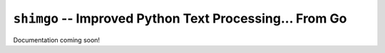 ========================================================
``shimgo`` -- Improved Python Text Processing... From Go
========================================================

Documentation coming soon!
